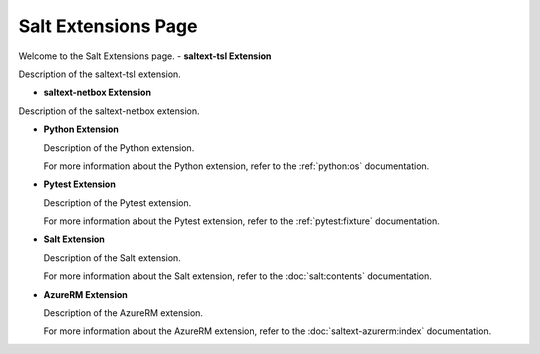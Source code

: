 Salt Extensions Page
=====================

Welcome to the Salt Extensions page. 
- **saltext-tsl Extension**

Description of the saltext-tsl extension.

- **saltext-netbox Extension**

Description of the saltext-netbox extension.



- **Python Extension**

  Description of the Python extension.

  For more information about the Python extension, refer to the :ref:`python:os` documentation.

- **Pytest Extension**

  Description of the Pytest extension.

  For more information about the Pytest extension, refer to the :ref:`pytest:fixture` documentation.

- **Salt Extension**

  Description of the Salt extension.

  For more information about the Salt extension, refer to the :doc:`salt:contents` documentation.

- **AzureRM Extension**

  Description of the AzureRM extension.

  For more information about the AzureRM extension, refer to the :doc:`saltext-azurerm:index` documentation.

